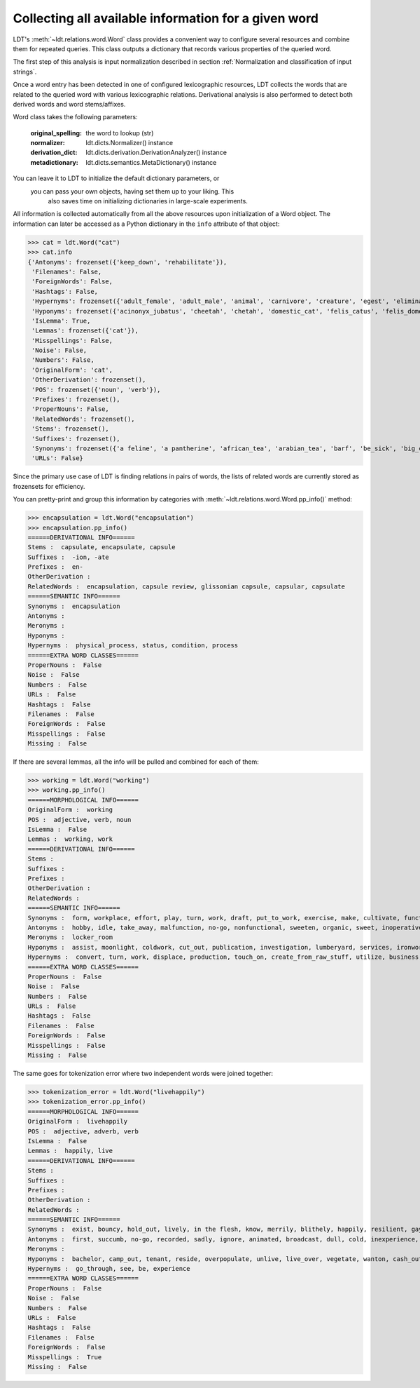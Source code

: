 =====================================================
Collecting all available information for a given word
=====================================================

LDT's :meth:`~ldt.relations.word.Word` class provides a convenient way to
configure several resources and combine them for repeated queries. This
class outputs a dictionary that records various properties of the queried word.

The first step of this analysis is input normalization described in section
:ref:`Normalization and classification of input strings`.

Once a word entry has been detected in one of configured lexicographic
resources, LDT collects the words that are related to the queried word with
various lexicographic relations. Derivational analysis is also performed to
detect both derived words and word stems/affixes.

Word class takes the following parameters:

    :original_spelling: the word to lookup (str)
    :normalizer: ldt.dicts.Normalizer() instance
    :derivation_dict:     ldt.dicts.derivation.DerivationAnalyzer() instance
    :metadictionary:  ldt.dicts.semantics.MetaDictionary() instance

You can leave it to LDT to initialize the default dictionary parameters, or
    you can pass your own objects, having set them up to your liking. This
        also saves time on initializing dictionaries in large-scale experiments.

All information is collected automatically from all the above resources upon
initialization of a Word object. The information can later be accessed
as a Python dictionary in the ``info`` attribute of that object:

>>> cat = ldt.Word("cat")
>>> cat.info
{'Antonyms': frozenset({'keep_down', 'rehabilitate'}),
 'Filenames': False,
 'ForeignWords': False,
 'Hashtags': False,
 'Hypernyms': frozenset({'adult_female', 'adult_male', 'animal', 'carnivore', 'creature', 'egest', 'eliminate', 'excitant', 'excrete', 'felid', 'feline', 'flog', 'gossip', 'gossiper', 'gossipmonger', 'lash', 'lather', 'mammal', 'man', 'newsmonger', 'pass', 'rumormonger', 'rumourmonger', 'slash', 'stimulant', 'stimulant_drug', 'strap', 'tracked_vehicle', 'trounce', 'vertebrate', 'welt', 'whip', 'woman', 'x-radiation', 'x-raying'}'}),
 'Hyponyms': frozenset({'acinonyx_jubatus', 'cheetah', 'chetah', 'domestic_cat', 'felis_catus', 'felis_domesticus', 'felis_onca', 'house_cat', 'housecat', 'jaguar', 'king_of_beasts', 'kitten', 'leopard', 'liger', 'lion', 'malkin', 'mouser', 'ounce', 'panther', 'panthera_leo', 'panthera_onca', 'panthera_pardus', 'panthera_tigris', 'panthera_uncia', 'saber-toothed_tiger', 'sabertooth', 'snow_leopard', 'sod', 'tiger', 'tiglon', 'tigon', 'tomcat', 'wildcat'}),
 'IsLemma': True,
 'Lemmas': frozenset({'cat'}),
 'Misspellings': False,
 'Noise': False,
 'Numbers': False,
 'OriginalForm': 'cat',
 'OtherDerivation': frozenset(),
 'POS': frozenset({'noun', 'verb'}),
 'Prefixes': frozenset(),
 'ProperNouns': False,
 'RelatedWords': frozenset(),
 'Stems': frozenset(),
 'Suffixes': frozenset(),
 'Synonyms': frozenset({'a feline', 'a pantherine', 'african_tea', 'arabian_tea', 'barf', 'be_sick', 'big_cat', 'bozo', 'cast', 'cat', "cat-o'-nine-tails", 'caterpillar', 'chuck', 'computed_axial_tomography', 'computed_tomography', 'computerized_axial_tomography', 'computerized_tomography', 'ct', 'disgorge', 'feliform', 'feline cat', 'feloid', 'grimalkin', 'guy', 'hombre', 'honk', 'housecat', 'kat', 'khat', 'kitten', 'kitty', 'machairodontini', 'malkin', 'metailurini', 'mog', 'moggy', 'mouser', 'panther', 'pantherine cat', 'puke', 'purge', 'puss', 'pussy', 'pussy-cat', 'qat', 'quat', 'queen', 'regorge', 'regurgitate', 'retch', 'saber-toothed cat', 'sick', 'smilodontini', 'spew', 'spue', 'tabby', 'throw_up', 'tom', 'tomcat', 'true_cat', 'upchuck', 'vomit', 'vomit_up'}),
 'URLs': False}

Since the primary use case of LDT is finding relations in pairs of words,
the lists of related words are currently stored as frozensets for efficiency.

You can pretty-print and group this information by categories with
:meth:`~ldt.relations.word.Word.pp_info()` method:

>>> encapsulation = ldt.Word("encapsulation")
>>> encapsulation.pp_info()
======DERIVATIONAL INFO======
Stems :  capsulate, encapsulate, capsule
Suffixes :  -ion, -ate
Prefixes :  en-
OtherDerivation :
RelatedWords :  encapsulation, capsule review, glissonian capsule, capsular, capsulate
======SEMANTIC INFO======
Synonyms :  encapsulation
Antonyms :
Meronyms :
Hyponyms :
Hypernyms :  physical_process, status, condition, process
======EXTRA WORD CLASSES======
ProperNouns :  False
Noise :  False
Numbers :  False
URLs :  False
Hashtags :  False
Filenames :  False
ForeignWords :  False
Misspellings :  False
Missing :  False

If there are several lemmas, all the info will be pulled and combined for each of them:

>>> working = ldt.Word("working")
>>> working.pp_info()
======MORPHOLOGICAL INFO======
OriginalForm :  working
POS :  adjective, verb, noun
IsLemma :  False
Lemmas :  working, work
======DERIVATIONAL INFO======
Stems :
Suffixes :
Prefixes :
OtherDerivation :
RelatedWords :
======SEMANTIC INFO======
Synonyms :  form, workplace, effort, play, turn, work, draft, put_to_work, exercise, make, cultivate, functioning up, {{ws endlist}}, wreak, temporary, bring, act, running, forge, working, work_on, piece_of_work, basic, in employment, employment, figure_out, ferment, act_upon, oeuvre, go, also thesauruswork, influence, employed, process, operative, function, workings, run, sour, exploit, knead, make_for, mold, mould, puzzle_out, provisional, study, shape, on_the_job, body_of_work, solve, work_out, crop, do_work, operate, functional, also thesaurusoccupation, lick
Antonyms :  hobby, idle, take_away, malfunction, no-go, nonfunctional, sweeten, organic, sweet, inoperative, passing, broken, broken-down, {{ws endlist}}, standing, refrain, break, unemployment, come, down
Meronyms :  locker_room
Hyponyms :  assist, moonlight, coldwork, cut_out, publication, investigation, lumberyard, services, ironwork, travail, blackleg, work, oyster_bank, shipyard, coaching_job, handicraft, handwork, carpenter, spadework, jostle, follow-up, task, busywork, subbing, scab, attention, work_in_progress, putter, prey, public_service, cybernate, piscary, silverwork, rack, overcrop, telecommuting, specialize, keep_one's_shoulder_to_the_wheel, imprint, aid, turn_a_trick, coursework, tending, writing, telephone_exchange, peg_away, monkey, teleworking, polishing, reshape, bushwhack, mess_around, nightwork, preform, whore, slog, handbuild, work_at, caning, research_laboratory, piecework, lacework, remold, serve, knuckle_down, farm, collaborate, break_one's_back, science_lab, pull_wires, central, studio, overcultivate, washing, sculpt, fink, mound, stir, make-work, fish_farm, handiwork, resolve, freelance, paperwork, booking, fag, exercise, carry, monkey_around, drill_site, oyster_park, shining, swing, wicker, glassworks, paper_route, masticate, workload, overwork, rework, run_through, potter, answer, tannery, blackmail, labor, pressure, shop_floor, swage, slave, lavation, busy, loose_end, chip, oyster_bed, substituting, woodwork, hill, leatherwork, labour, get_together, heavy_lifting, mold, missionary_work, lacquerware, lab, cut, fill, intern, double, shop, muck_around, fishery, machine, known-working, buckle_down, plug_away, color, housework, seafaring, coil, model, specialise, tool, moil, make_hay, skimp, ministry, work_load, service, exchange, wash, toil, operation, ironing, welfare_work, cast, work_through, page, laundry, smithy, hot-work, swing_over, make_over, waterworks, {{ws endlist}}, hand-build, roughcast, logging, rope_yard, workpiece, minister, skipper, drudgery, blackjack, unfinished_business, bank, work_on, vinify, navigation, research_lab, prejudice, location, cold_work, scant, gasworks, join_forces, workshop, militate, project, followup, guess, keep_one's_nose_to_the_grindstone, retread, stamp, run, laboratory, action, procedure, exploit, wait, muck_about, sculpture, mould, care, upset, drudge, drive, infer, cooperate, job, warm_up, openwork, till, work_out, roll, ropewalk, brokerage, occupy, break, wickerwork, sinter, tinker, use, computerize, avail, form, social_service, bakeshop, man, play, creamery, colliery, beat, rat, masterpiece, dominate, pull_strings, metalwork, housewifery, test_bed, volunteer, handcraft, subcontract, manipulate, duty, roundhouse, clerk, claw, forge, boondoggle, puddle, sailing, help, feed, waitress, proving_ground, carve, engagement, get_at, pit, pull_one's_weight, mission, persuade, undertaking, strike, dig, polychrome, fix, prepossess, timework, layer, proof, sway, colour, bakehouse, beehive, brokerage_house, electioneer, riddle, bakery, chef-d'oeuvre, science_laboratory, housekeeping, investigating, throw, grind, beaver_away, take, go_through, coaching, computerise, beaver, ironworks
Hypernyms :  convert, turn, work, displace, production, touch_on, create_from_raw_stuff, utilize, business, apply, succeed, fascinate, capture, enchant, pass, understand, free_energy, geographic_point, stir, get, set, line, bear_upon, put_to_work, make, change_state, energy, excavation, trance, employ, bewitch, beguile, impact, transubstantiate, deal, activity, geographical_point, deliver_the_goods, gear_up, entrance, come_through, proceed, enamour, touch, ready, create_from_raw_material, {{ws endlist}}, acquisition, charm, affect, become, run, transform, care, go_across, job, line_of_work, stimulate, use, handle, transmute, move, manipulate, utilise, set_up, learning, create, becharm, prepare, occupation, go, enamor, bear_on, fix, manage, excite, output, catch, bring_home_the_bacon, captivate, end_product, go_through, win, operate, be, product
======EXTRA WORD CLASSES======
ProperNouns :  False
Noise :  False
Numbers :  False
URLs :  False
Hashtags :  False
Filenames :  False
ForeignWords :  False
Misspellings :  False
Missing :  False

The same goes for tokenization error where two independent words were joined
together:

>>> tokenization_error = ldt.Word("livehappily")
>>> tokenization_error.pp_info()
======MORPHOLOGICAL INFO======
OriginalForm :  livehappily
POS :  adjective, adverb, verb
IsLemma :  False
Lemmas :  happily, live
======DERIVATIONAL INFO======
Stems :
Suffixes :
Prefixes :
OtherDerivation :
RelatedWords :
======SEMANTIC INFO======
Synonyms :  exist, bouncy, hold_out, lively, in the flesh, know, merrily, blithely, happily, resilient, gayly, jubilantly, living, go, go on, dwell see also thesaurusreside, survive, populate, in person, last, mirthfully, hot, experience, inhabit, remain see also thesauruspersist, live, subsist, alive, endure, dwell, live_on, springy, unrecorded, be, hold_up
Antonyms :  first, succumb, no-go, recorded, sadly, ignore, animated, broadcast, dull, cold, inexperience, neutral, prerecorded, dead, dummy, unhappily, blank, come
Meronyms :
Hyponyms :  bachelor, camp_out, tenant, reside, overpopulate, unlive, live_over, vegetate, wanton, cash_out, shack_up, swing, move, pig_it, domiciliate, perennate, bivouac, domicile, relive, lodge_in, pig, stand_up, freewheel, encamp, live_together, live_out, hold_water, neighbour, board, bach, room, cohabit, occupy, camp, neighbor, bushwhack, lodge, buccaneer, tent, nest, drift, taste, live_down, shack, dissipate, eke_out, hold_up, breathe, people
Hypernyms :  go_through, see, be, experience
======EXTRA WORD CLASSES======
ProperNouns :  False
Noise :  False
Numbers :  False
URLs :  False
Hashtags :  False
Filenames :  False
ForeignWords :  False
Misspellings :  True
Missing :  False